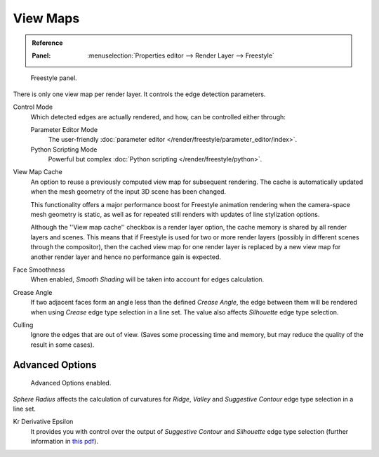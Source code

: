 .. _bpy.types.FreestyleSettings:

*********
View Maps
*********

.. admonition:: Reference
   :class: refbox

   :Panel:     :menuselection:`Properties editor --> Render Layer --> Freestyle`

.. figure:: /images/render_freestyle_view-map_freestyle-panel.png

   Freestyle panel.

There is only one view map per render layer. It controls the edge detection parameters.

Control Mode
   Which detected edges are actually rendered, and how, can be controlled either through:

   Parameter Editor Mode
      The user-friendly :doc:`parameter editor </render/freestyle/parameter_editor/index>`.
   Python Scripting Mode
      Powerful but complex :doc:`Python scripting </render/freestyle/python>`.

View Map Cache
   An option to reuse a previously computed view map for subsequent rendering.
   The cache is automatically updated when the mesh geometry of the input 3D scene has been changed.

   This functionality offers a major performance boost for Freestyle animation rendering
   when the camera-space mesh geometry is static, as well as for repeated still renders
   with updates of line stylization options.

   Although the ''View map cache'' checkbox is a render layer option,
   the cache memory is shared by all render layers and scenes.
   This means that if Freestyle is used for two or more render layers
   (possibly in different scenes through the compositor),
   then the cached view map for one render layer is replaced by a new view map
   for another render layer and hence no performance gain is expected.
Face Smoothness
   When enabled, *Smooth Shading* will be taken into account for edges calculation.
Crease Angle
   If two adjacent faces form an angle less than the defined *Crease Angle*,
   the edge between them will be rendered when using *Crease* edge type selection in a line set.
   The value also affects *Silhouette* edge type selection.
Culling
   Ignore the edges that are out of view.
   (Saves some processing time and memory, but may reduce the quality of the result in some cases).


Advanced Options
================

.. figure:: /images/render_freestyle_view-map_freestyle-panel-advanced.png

   Advanced Options enabled.


*Sphere Radius* affects the calculation of curvatures for *Ridge*,
*Valley* and *Suggestive Contour* edge type selection in a line set.

Kr Derivative Epsilon
   It provides you with control over the output of *Suggestive Contour* and *Silhouette*
   edge type selection (further information in
   `this pdf <https://wiki.blender.org/wiki/File:Manual-2.6-Render-Freestyle-PrincetownLinestyle.pdf>`__).
